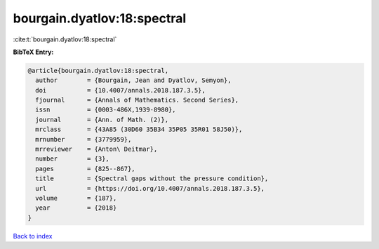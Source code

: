 bourgain.dyatlov:18:spectral
============================

:cite:t:`bourgain.dyatlov:18:spectral`

**BibTeX Entry:**

.. code-block:: bibtex

   @article{bourgain.dyatlov:18:spectral,
     author        = {Bourgain, Jean and Dyatlov, Semyon},
     doi           = {10.4007/annals.2018.187.3.5},
     fjournal      = {Annals of Mathematics. Second Series},
     issn          = {0003-486X,1939-8980},
     journal       = {Ann. of Math. (2)},
     mrclass       = {43A85 (30D60 35B34 35P05 35R01 58J50)},
     mrnumber      = {3779959},
     mrreviewer    = {Anton\ Deitmar},
     number        = {3},
     pages         = {825--867},
     title         = {Spectral gaps without the pressure condition},
     url           = {https://doi.org/10.4007/annals.2018.187.3.5},
     volume        = {187},
     year          = {2018}
   }

`Back to index <../By-Cite-Keys.html>`_
